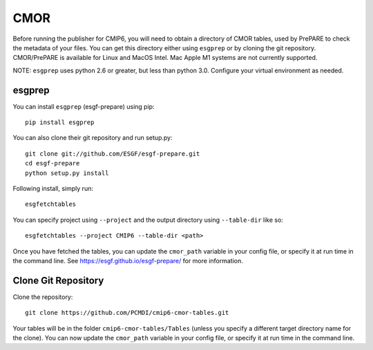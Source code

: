 CMOR
====

Before running the publisher for CMIP6, you will need to obtain a directory of CMOR tables, used by PrePARE to check the metadata of your files.
You can get this directory either using ``esgprep`` or by cloning the git repository.  CMOR/PrePARE is available for Linux and MacOS Intel.  Mac Apple M1 systems are not currently supported.

NOTE: ``esgprep`` uses python 2.6 or greater, but less than python 3.0. Configure your virtual environment as needed.

esgprep
-------

You can install ``esgprep`` (esgf-prepare) using pip::

    pip install esgprep

You can also clone their git repository and run setup.py::

    git clone git://github.com/ESGF/esgf-prepare.git
    cd esgf-prepare
    python setup.py install

Following install, simply run::

    esgfetchtables

You can specify project using ``--project`` and the output directory using ``--table-dir`` like so::

    esgfetchtables --project CMIP6 --table-dir <path>

Once you have fetched the tables, you can update the ``cmor_path`` variable in your config file, or specify it at run time in the command line.
See https://esgf.github.io/esgf-prepare/ for more information.

Clone Git Repository
--------------------

Clone the repository::

    git clone https://github.com/PCMDI/cmip6-cmor-tables.git

Your tables will be in the folder ``cmip6-cmor-tables/Tables`` (unless you specify a different target directory name for the clone).
You can now update the ``cmor_path`` variable in your config file, or specify it at run time in the command line.